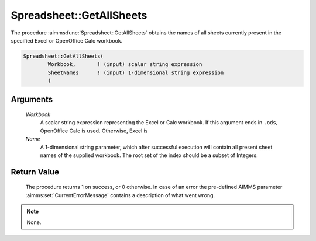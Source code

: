 .. aimms:procedure:: Spreadsheet::GetAllSheets(Workbook, Name)

.. _Spreadsheet::GetAllSheets:

Spreadsheet::GetAllSheets
=========================

The procedure :aimms:func:`Spreadsheet::GetAllSheets` obtains the names of all
sheets currently present in the specified Excel or OpenOffice Calc
workbook.

.. code-block:: aimms

    Spreadsheet::GetAllSheets(
            Workbook,       ! (input) scalar string expression
            SheetNames      ! (input) 1-dimensional string expression
            )

Arguments
---------

    *Workbook*
        A scalar string expression representing the Excel or Calc workbook. If
        this argument ends in ``.ods``, OpenOffice Calc is used. Otherwise,
        Excel is

    *Name*
        A 1-dimensional string parameter, which after successful execution will
        contain all present sheet names of the supplied workbook. The root set
        of the index should be a subset of Integers.

Return Value
------------

    The procedure returns 1 on success, or 0 otherwise. In case of an error
    the pre-defined AIMMS parameter :aimms:set:`CurrentErrorMessage` contains a description of what
    went wrong.

.. note::

    None.
